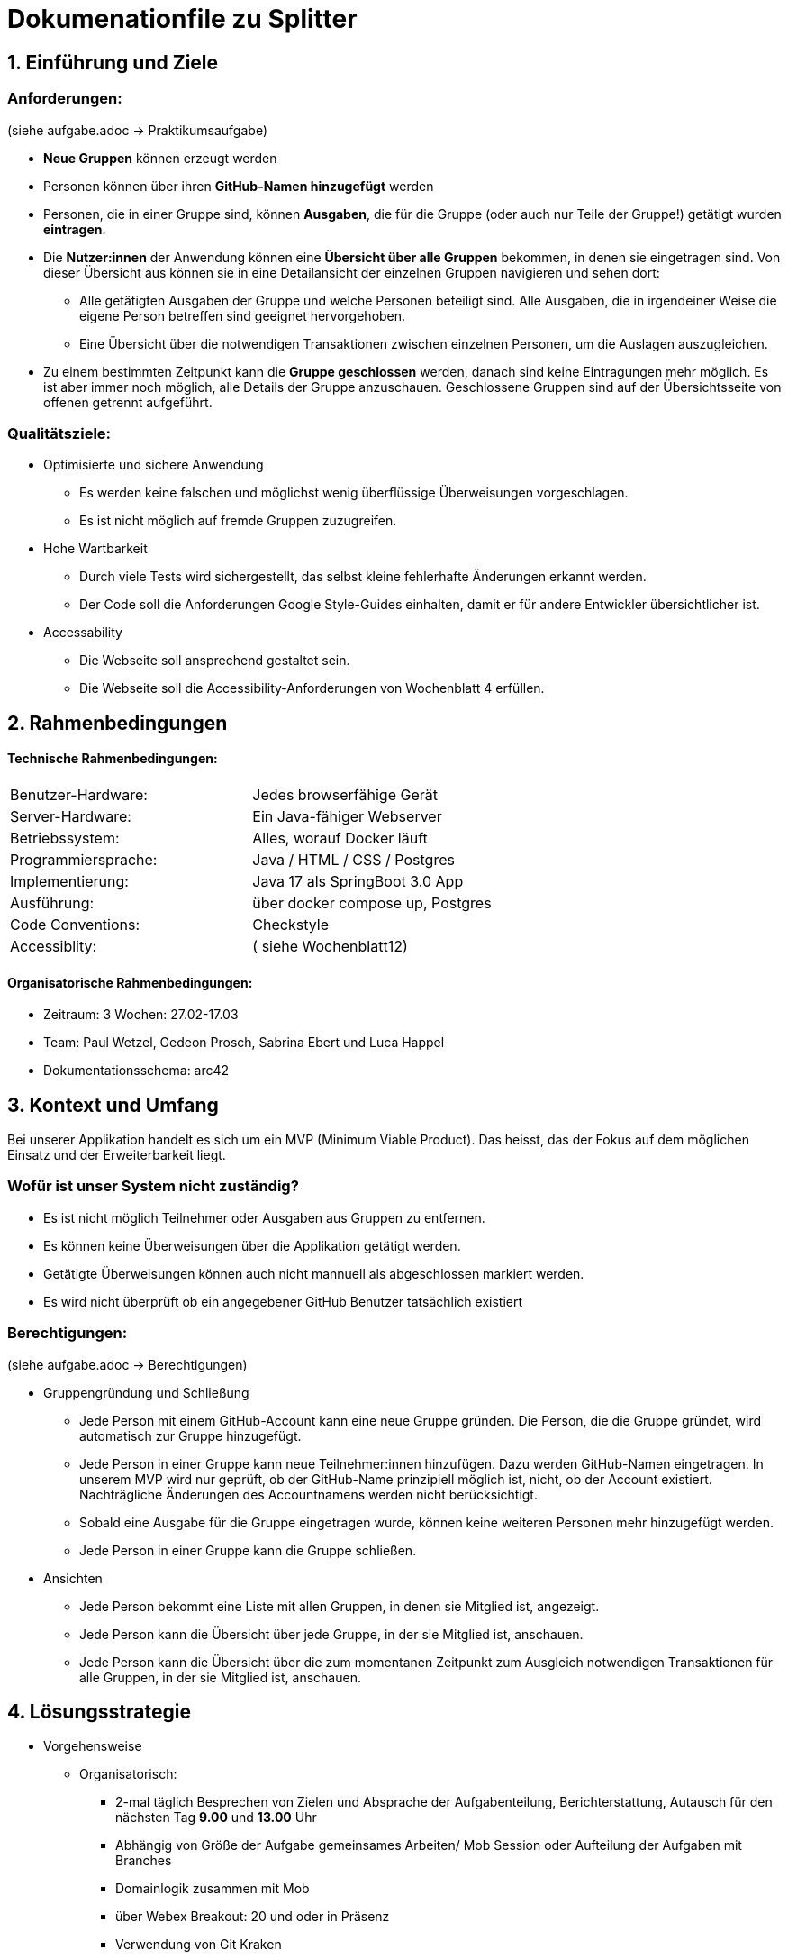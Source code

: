 = Dokumenationfile zu Splitter

== 1. Einführung und Ziele

=== Anforderungen:
(siehe aufgabe.adoc -> Praktikumsaufgabe)

* *Neue Gruppen* können erzeugt werden
* Personen können über ihren *GitHub-Namen hinzugefügt* werden
* Personen, die in einer Gruppe sind, können *Ausgaben*, die für die Gruppe
  (oder auch nur Teile der Gruppe!) getätigt wurden *eintragen*.
* Die *Nutzer:innen* der Anwendung können eine *Übersicht über alle Gruppen* bekommen,
  in denen sie eingetragen sind. Von dieser Übersicht aus können sie in eine
  Detailansicht der einzelnen Gruppen navigieren und sehen dort:
** Alle getätigten Ausgaben der Gruppe und welche Personen beteiligt sind.
  Alle Ausgaben, die in irgendeiner Weise die eigene Person betreffen sind geeignet hervorgehoben.
** Eine Übersicht über die notwendigen Transaktionen zwischen einzelnen Personen,
  um die Auslagen auszugleichen.
* Zu einem bestimmten Zeitpunkt kann die *Gruppe geschlossen* werden,
  danach sind keine Eintragungen mehr möglich. Es ist aber immer noch möglich,
  alle Details der Gruppe anzuschauen. Geschlossene Gruppen sind auf der Übersichtsseite
  von offenen getrennt aufgeführt.

=== Qualitätsziele:

* Optimisierte und sichere Anwendung
** Es werden keine falschen und möglichst wenig überflüssige Überweisungen vorgeschlagen.
** Es ist nicht möglich auf fremde Gruppen zuzugreifen.
* Hohe Wartbarkeit
** Durch viele Tests wird sichergestellt, das selbst kleine fehlerhafte Änderungen erkannt werden.
** Der Code soll die Anforderungen Google Style-Guides einhalten, damit er für andere Entwickler übersichtlicher ist.
* Accessability
** Die Webseite soll ansprechend gestaltet sein.
** Die Webseite soll die Accessibility-Anforderungen von Wochenblatt 4 erfüllen.

== 2. Rahmenbedingungen

==== Technische Rahmenbedingungen:
|===
| Benutzer-Hardware: | Jedes browserfähige Gerät
| Server-Hardware: | Ein Java-fähiger Webserver
| Betriebssystem: | Alles, worauf Docker läuft
| Programmiersprache: | Java / HTML / CSS / Postgres
| Implementierung: | Java 17 als SpringBoot 3.0 App
| Ausführung: | über docker compose up, Postgres
| Code Conventions: | Checkstyle
| Accessiblity: | ( siehe Wochenblatt12)
|===

==== Organisatorische Rahmenbedingungen:
* Zeitraum: 3 Wochen: 27.02-17.03
* Team: Paul Wetzel, Gedeon Prosch, Sabrina Ebert und Luca Happel
* Dokumentationsschema: arc42

== 3. Kontext und Umfang

Bei unserer Applikation handelt es sich um ein MVP (Minimum Viable Product). Das heisst, das der Fokus auf dem möglichen Einsatz und der Erweiterbarkeit liegt.

=== Wofür ist unser System nicht zuständig?

* Es ist nicht möglich Teilnehmer oder Ausgaben aus Gruppen zu entfernen.
* Es können keine Überweisungen über die Applikation getätigt werden.
* Getätigte Überweisungen können auch nicht mannuell als abgeschlossen markiert werden.
* Es wird nicht überprüft ob ein angegebener GitHub Benutzer tatsächlich existiert

=== Berechtigungen:
(siehe aufgabe.adoc -> Berechtigungen)

* Gruppengründung und Schließung
** Jede Person mit einem GitHub-Account kann eine neue Gruppe gründen. Die Person, die die Gruppe gründet, wird automatisch zur Gruppe hinzugefügt.
** Jede Person in einer Gruppe kann neue Teilnehmer:innen hinzufügen. Dazu werden GitHub-Namen eingetragen. In unserem MVP wird nur geprüft, ob der GitHub-Name prinzipiell möglich ist, nicht, ob der Account existiert. Nachträgliche Änderungen des Accountnamens werden nicht berücksichtigt.
** Sobald eine Ausgabe für die Gruppe eingetragen wurde, können keine weiteren Personen mehr hinzugefügt werden.
** Jede Person in einer Gruppe kann die Gruppe schließen.

* Ansichten
** Jede Person bekommt eine Liste mit allen Gruppen, in denen sie Mitglied ist, angezeigt.
** Jede Person kann die Übersicht über jede Gruppe, in der sie Mitglied ist, anschauen.
** Jede Person kann die Übersicht über die zum momentanen Zeitpunkt zum Ausgleich notwendigen Transaktionen für alle Gruppen, in der sie Mitglied ist, anschauen.

== 4. Lösungsstrategie

- Vorgehensweise
* Organisatorisch:
** 2-mal täglich Besprechen von Zielen und Absprache der Aufgabenteilung, Berichterstattung, Autausch für den nächsten Tag *9.00* und *13.00* Uhr
** Abhängig von Größe der Aufgabe gemeinsames Arbeiten/ Mob Session oder Aufteilung der Aufgaben mit Branches
** Domainlogik zusammen mit Mob
** über Webex Breakout: 20 und oder in Präsenz
** Verwendung von Git Kraken

- Architekturentscheidungen
** Onion-Architekutr
** DDD,  Aggregate

- Testing
** Testing: Test Driven Development (TDD) in der Domainlogik (JUnit Tests) und Persistenz
** ArchUnit Tests für Onion Architektur und DDD

- Technologieentscheidungen?
** Frameworks: Spring Boot, Thymeleaf
** Datenbank: Docker, Postgres
** HTML/CSS: Bootstrap

- Qualitätskontrolle:
** CI: Github Actions
** Code Convention Überprüfung: Checkstyle, Spotbugs

- Ubiquitous Language:
** Aussagekräftige Benennung
** Auch außerhalb der IT verständlich
** Sprache: Deutsch

== 5. Bausteine der Applikation
=== Hierarchischer Aufbau des Projekts
* Packages: Persistence, Web, Service, Domain
* In Form einer Onion Architektur

* Persistence:
** Persistente Datenspeicherung

* Web:
** Anbindung ans Web
** UI (User Interface) (HTML Seiten)

* Service: Greift auf Repositorys/ Datenbanken zu und Datenverwaltung

* Domain: Geschäftslogik

=== UML Diagramm der Domainlogik:
image:/plantum-domain.png[align="center"]

=== Tests
Die Tests sind ebenfalls nach dem Onion Prinzip in Packages angeordnet.
Außerdem gibt es noch das Package ArchUnitTests das Architekturtests für Onion Architektur und Aggregate enthält.

=== Mapping/ Routing:
** Post-Anfragen: Mithilfe von Forms werden die vom Controller über das Routing/Mapping, empfangene Daten in das Model als Attribute übergeben, diese werden dann mit Thymeleaf dynamisch in unsere HTML Seiten eingefügt.
Bei einer nötigen Verarbeitung oder einem Zugriff auf die Datenbank werden die Services vorher mit den Formdaten aufgerufen.
** Get-Anfragen: Ähnlich wie beim Post-Mapping werden die Daten über die Services geholt und dann als Attribute an das Model weitergegeben.
Thymeleaf fügt diese dann dynamisch in die HTML Seiten ein.

== 6. Starten der Applikation

Mit folgenden Schritten kann man die Applikation zum laufen bringen:

* `CLIENT_SECRET` und `CLIENT_ID` für eine OAuth-Anwendung auf GitHub erstellen
* `CLIENT_SECRET` und `CLIENT_ID` in die dafür vorgesehenen Felder in der `docker-compose.yaml` eintragen
* `docker compose up --build` im Projektordner ausführen
* Browserfenster öffnen und zu `localhost:9000` navigieren
* Einloggen mit Githubhandle

== 7. Architektur-Entscheidungen

Wir haben uns entschieden die Klassen Benutzer, Ausgabe und Schuld zu
Records zu machen.
Diese können dann später bei Bedarf aus den gespeicherten Daten der Gruppe-Klasse erzeugt werden.
Die Record erfüllen genau das, was wir haben wollen:

* Die Daten der Records sollen im Nachhinein nicht verändert werden können
* Getter sind automatisch integriert

Dadurch wird unsere Domainlogik(Aggregatstruktur, Größe der Klassen, Kopplung) deutlich übersichtlicher.

==== _Berechnung der notwendigen Überweisungen:_

Wir haben uns für einen schnellen Algorithmus entschieden, welcher in einer Laufzeit von O(n^2) die Berechnung der Schulden abwickelt. Minimal ist dabei die Lösung nicht, da sonst die Laufzeit O(n!) wäre.

Beispielsweise für 10 Personen sparen wir damit 10! - 10^2 = 3628800 - 100 = 3628700 Berechnungen. Dieses Ersparnis in der Berechnung ist unserer Meinung nach tolerierbar, auch wenn die Personen dadurch in Spezialfällen mehrere Überweisungen tätigen müssen, als optimal nötig wären.

== 8. Glossar

[cols="1,5" options="header"]
|===

|Begriff
|Definition

|Gruppe
| Eine Ansammlung von Benutzern die eine oder mehrere gemeinsame Ausgaben getätigt haben.

|Benutzer
|Eine Person die in einer oder mehreren Gruppe sein kann. Sie kann neue Gruppen erstellen, zu einer
Gruppe hinzugefügt werden und in einer Gruppe eine neue Teilnehmer/ Ausgabe hinzufügen.

|Ausgabe
|Eine Betrag an Geld der von einem Benutzer vorgestreckt wurde an eine oder mehrere weitere Benutzer.
Die Ausgabe beeinhaltet einen Geldbetrag, einen Zweck/ Grund der Ausgabe und die beteiligte Benutzer unterteilt in einen Gläubiger und mindestens einen Schuldner.

|Schuld
|Ein Geldbetrag der zwischen zwei Benutzer noch offen ist. Benutzer A schuldet dabei Benutzer B einen Betrag an Geld.
